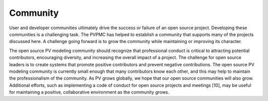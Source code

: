.. community

Community
=========

User and developer communities ultimately drive the success or failure of an open source project. Developing these communities is a challenging task. The PVPMC has helped to establish a community that supports many of the projects discussed here. A challenge going forward is to grow the community while maintaining or improving its character.

The open source PV modeling community should recognize that professional conduct is critical to attracting potential contributors, encouraging diversity, and increasing the overall impact of a project. The challenge for open source leaders is to create systems that promote positive contributors and prevent negative contributions. The open source PV modeling community is currently small enough that many contributors know each other, and this may help to maintain the professionalism of the community. As PV grows globally, we hope that our open source communities will also grow. Additional efforts, such as implementing a code of conduct for open source projects and meetings [10], may be useful for maintaining a positive, collaborative environment as the community grows.
